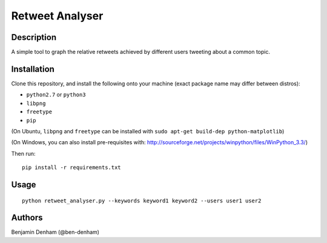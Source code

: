 Retweet Analyser
================

Description
-----------

A simple tool to graph the relative retweets achieved by different users
tweeting about a common topic.

Installation
------------

Clone this repository, and install the following onto your machine (exact
package name may differ between distros):

* ``python2.7`` or ``python3``
* ``libpng``
* ``freetype``
* ``pip``

(On Ubuntu, ``libpng`` and ``freetype`` can be installed with ``sudo apt-get
build-dep python-matplotlib``)

(On Windows, you can also install pre-requisites with:
http://sourceforge.net/projects/winpython/files/WinPython_3.3/)

Then run::

  pip install -r requirements.txt

Usage
-----

::

   python retweet_analyser.py --keywords keyword1 keyword2 --users user1 user2

Authors
-------

Benjamin Denham (@ben-denham)
